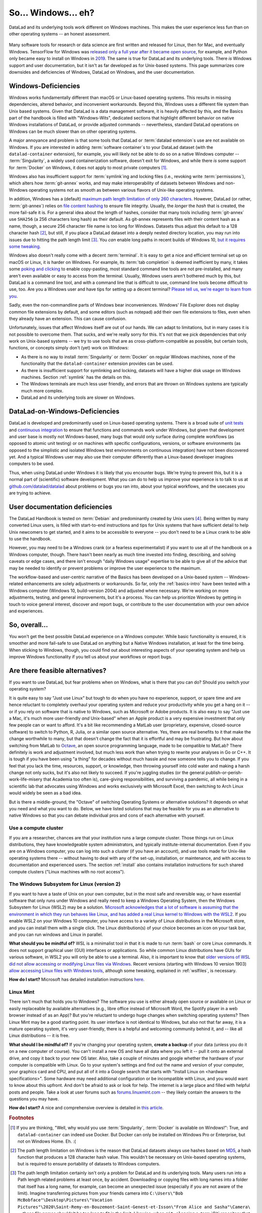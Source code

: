 .. _ohnowindows:

So... Windows... eh?
--------------------


DataLad and its underlying tools work different on Windows machines.
This makes the user experience less fun than on other operating systems -- an honest assessment.

.. figure:: ../artwork/src/warning.svg


Many software tools for research or data science are first written and released for Linux, then for Mac, and eventually Windows.
TensorFlow for Windows was `released only a full year after it became open source <https://developers.googleblog.com/2016/11/tensorflow-0-12-adds-support-for-windows.html>`_, for example, and Python only became easy to install on Windows in `2019 <https://devblogs.microsoft.com/python/python-in-the-windows-10-may-2019-update>`_.
The same is true for DataLad and its underlying tools.
There *is* Windows support and user documentation, but it isn't as far developed as for Unix-based systems.
This page summarizes core downsides and deficiencies of Windows, DataLad on Windows, and the user documentation.

Windows-Deficiencies
^^^^^^^^^^^^^^^^^^^^

Windows works fundamentally different than macOS or Linux-based operating systems.
This results in missing dependencies, altered behavior, and inconvenient workarounds.
Beyond this, Windows uses a different file system than Unix based systems.
Given that DataLad is a data management software, it is heavily affected by this, and the Basics part of the handbook is filled with "Windows-Wits", dedicated sections that highlight different behavior on native Windows installations of DataLad, or provide adjusted commands -- nevertheless, standard DataLad operations on Windows can be much slower than on other operating systems.

A major annoyance and problem is that some tools that DataLad or :term:`datalad extension`\s use are not available on Windows.
If you are interested in adding :term:`software container`\s to your DataLad dataset (with the ``datalad-container`` extension), for example, you will likely not be able to do so on a native Windows computer -- :term:`Singularity`, a widely used containerization software, doesn't exit for Windows, and while there *is* some support for :term:`Docker` on Windows, it does not apply to most private computers [#f1]_.

Windows also has insufficient support for :term:`symlink`\ing and locking files (i.e., revoking write :term:`permissions`), which alters how :term:`git-annex` works, and may make interoperability of datasets between Windows and non-Windows operating systems not as smooth as between various flavors of Unix-like operating systems.

In addition, Windows has a (default) `maximum path length limitation of only 260 characters <https://learn.microsoft.com/en-us/windows/win32/fileio/maximum-file-path-limitation#enable-long-paths-in-windows-10-version-1607-and-later>`_.
However, DataLad (or rather, :term:`git-annex`) relies on `file content hashing <https://en.wikipedia.org/wiki/Hash_function>`_ to ensure file integrity.
Usually, the *longer* the `hash` that is created, the more fail-safe it is.
For a general idea about the length of hashes, consider that many tools including :term:`git-annex` use ``SHA256`` (a 256 characters long hash) as their default.
As git-annex represents files with their content hash as a name, though, a secure 256 character file name is too long for Windows.
Datasets thus adjust this default to a 128 character hash [#f2]_, but still, if you place a DataLad dataset into a deeply nested directory location, you may run into issues due to hitting the path length limit [#f3]_.
You *can* enable long paths in recent builds of Windows 10, `but it requires some tweaking <https://learn.microsoft.com/en-us/windows/win32/fileio/maximum-file-path-limitation#enable-long-paths-in-windows-10-version-1607-and-later>`_.

Windows also doesn't really come with a decent :term:`terminal`.
It is easy to get a nice and efficient terminal set up on macOS or Linux, it is harder on Windows.
For example, its :term:`tab completion` is deemed inefficient by many, it takes some `poking and clicking <https://www.howtogeek.com/353200/how-to-enable-copy-and-paste-keyboard-shortcuts-in-windows-10s-bash-shell>`_ to enable copy-pasting, most standard command line tools are not pre-installed, and many aren't even available or easy to access from the terminal.
Usually, Windows users aren't bothered much by this, but DataLad is a command line tool, and with a command line that is difficult to use, command line tools become difficult to use, too.
Are you a Windows user and have tips for setting up a decent terminal?
`Please tell us, we're eager to learn from you <https://github.com/datalad/datalad>`_.

Sadly, even the non-commandline parts of Windows bear inconveniences.
Windows' File Explorer does not display common file extensions by default, and some editors (such as notepad) add their own file extensions to files, even when they already have an extension.
This can cause confusion.


Unfortunately, issues that affect Windows itself are out of our hands.
We can adapt to limitations, but in many cases it is not possible to overcome them.
That sucks, and we're really sorry for this.
It's not that we pick dependencies that only work on Unix-based systems -- we try to use tools that are as cross-platform-compatible as possible, but certain tools, functions, or concepts simply don't (yet) work on Windows:

- As there is no way to install :term:`Singularity` or :term:`Docker` on regular Windows machines, none of the functionality that the ``datalad-container`` extension provides can be used.
- As there is insufficient support for symlinking and locking, datasets will have a higher disk usage on Windows machines. Section :ref:`symlink` has the details on this.
- The Windows terminals are much less user friendly, and errors that are thrown on Windows systems are typically much more complex.
- DataLad and its underlying tools are slower on Windows.


DataLad-on-Windows-Deficiencies
^^^^^^^^^^^^^^^^^^^^^^^^^^^^^^^

DataLad is developed and predominantly used on Linux-based operating systems.
There is a broad suite of `unit tests <https://en.wikipedia.org/wiki/Unit_testing>`_ and `continuous integration <https://en.wikipedia.org/wiki/Continuous_integration>`_ to ensure that functions and commands work under Windows, but given that development and user base is mostly not Windows-based, many bugs that would only surface during complete workflows (as opposed to atomic unit testing) or on machines with specific configurations, versions, or software environments (as opposed to the simplistic and isolated Windows test environments on continuous integration) have not been discovered yet.
And a typical Windows user may also use their computer differently than a Linux-based developer imagines computers to be used.

Thus, when using DataLad under Windows it is likely that you encounter bugs.
We're trying to prevent this, but it is a normal part of (scientific) software development.
What you can do to help us improve your experience is to talk to us at `github.com/datalad/datalad <https://github.com/datalad/datalad>`_ about problems or bugs you ran into, about your typical workflows, and the usecases you are trying to achieve.

User documentation deficiencies
^^^^^^^^^^^^^^^^^^^^^^^^^^^^^^^

The DataLad Handbook is tested on :term:`Debian` and predominantly created by Unix users [#f4]_.
Being written by many converted Linux users, is filled with start-to-end instructions and tips for Unix systems that have sufficient detail to help Unix newcomers to get started, and it aims to be accessible to everyone -- you don't need to be a Linux crank to be able to use the handbook.

However, you may need to be a Windows crank (or a fearless experimentalist) if you want to use all of the handbook on a Windows computer, though.
There hasn't been nearly as much time invested into finding, describing, and solving caveats or edge cases, and there isn't enough "daily Windows usage" expertise to be able to give all of the advice that may be needed to identify or prevent problems or improve the user experience to the maximum.

The workflow-based and user-centric narrative of the Basics has been developed on a Unix-based system -- Windows-related enhancements are solely adjustments or workarounds.
So far, only the :ref:`basics-intro` have been tested with a Windows computer (Windows 10, build-version 2004) and adjusted where necessary.
We're working on more adjustments, testing, and general improvements, but it's a process.
You can help us prioritize Windows by getting in touch to voice general interest, discover and report bugs, or contribute to the user documentation with your own advice and experiences.

So, overall...
^^^^^^^^^^^^^^

You won't get the best possible DataLad experience on a Windows computer.
While basic functionality is ensured, it is smoother and more fail-safe to use DataLad on anything but a Native Windows installation, at least for the time being.
When sticking to Windows, though, you could find out about interesting aspects of your operating system and help us improve Windows functionality if you tell us about your workflows or report bugs.


Are there feasible alternatives?
^^^^^^^^^^^^^^^^^^^^^^^^^^^^^^^^

If you want to use DataLad, but fear problems when on Windows, what is there that you can do?
Should you switch your operating system?

It is quite easy to say "Just use Linux" but tough to do when you have no experience, support, or spare time and are hence reluctant to completely overhaul your operating system and reduce your productivity while you get a hang on it -- or if you rely on software that is native to Windows, such as Microsoft or Adobe products.
It is also easy to say "Just use a Mac, it's much more user-friendly *and* Unix-based" when an Apple product is a very expensive investment that only few people can or want to afford.
It's a bit like recommending a MatLab user (proprietary, expensive, closed-source software) to switch to Python, R, Julia, or a similar open source alternative.
Yes, there are real benefits to it that make the change worthwhile to many, but that doesn't change the fact that it is effortful and may be frustrating.
But how about switching from MatLab to `Octave <https://octave.org>`_, an open source programming language, made to be compatible to MatLab?
There definitely is work and adjustment involved, but much less work than when trying to rewrite your analyses in Go or C++.
It is tough if you have been using "a thing" for decades without much hassle and now someone tells you to change.
If you feel that you lack the time, resources, support, or knowledge, then throwing yourself into cold water and making a harsh change not only sucks, but it's also not likely to succeed.
If you're juggling studies (or the general publish-or-perish-work-life-misery that Academia too often is), care-giving responsibilities, and surviving a pandemic, all while being in a scientific lab that advocates using Windows and works exclusively with Microsoft Excel, then switching to Arch Linux would widely be seen as a bad idea.

But is there a middle-ground, the "Octave" of switching Operating Systems or alternative solutions?
It depends on what you need and what you want to do.
Below, we have listed solutions that may be feasible for you as an alternative to native Windows so that you can debate individual pros and cons of each alternative with yourself.



Use a compute cluster
"""""""""""""""""""""

If you are a researcher, chances are that your institution runs a large compute cluster.
Those things run on Linux distributions, they have knowledgeable system administrators, and typically institute-internal documentation.
Even if you are on a Windows computer, you can log into such a cluster (if you have an account), and use tools made for Unix-like operating systems there -- without having to deal with any of the set-up, installation, or maintenance, and with access to documentation and experienced users.
The section :ref:`install` also contains installation instructions for such shared compute clusters ("Linux machines with no root access").


The Windows Subsystem for Linux (version 2)
"""""""""""""""""""""""""""""""""""""""""""

If you want to have a taste of Unix on your own computer, but in the most safe and reversible way, or have essential software that only runs under Windows and really need to keep a Windows Operating System, then the Windows Subsystem for Linux (WSL2) may be a solution.
`Microsoft acknowledges that a lot of software is assuming that the environment in which they run behaves like Linux, and has added a real Linux kernel to Windows with the WSL2 <https://learn.microsoft.com/en-us/windows/wsl/faq>`_.
If you enable WSL2 on your Windows 10 computer, you have access to a variety of Linux distributions in the Microsoft store, and you can install them with a single click.
The Linux distribution(s) of your choice becomes an icon on your task bar, and you can run windows and Linux in parallel.


**What should you be mindful of?** WSL is a minimalist tool in that it is made to run :term:`bash` or core Linux commands.
It does not support graphical user (GUI) interfaces or applications.
So while common Linux distributions have GUIs for various software, in WSL2 you will only be able to use a terminal.
Also, it is important to know that `older versions of WSL did not allow accessing or modifying Linux files via Windows <https://devblogs.microsoft.com/commandline/do-not-change-linux-files-using-windows-apps-and-tools>`_.
Recent versions (starting with Windows 10 version 1903) `allow accessing Linux files with Windows tools <https://devblogs.microsoft.com/commandline/whats-new-for-wsl-in-windows-10-version-1903>`_, although some tweaking, explained in :ref:`wslfiles`, is necessary.

**How do I start?**
Microsoft has detailed installation instructions `here <https://learn.microsoft.com/en-us/windows/wsl/install>`_.

Linux Mint
""""""""""

There isn't much that holds you to Windows?
The software you use is either already open source or available on Linux or easily replaceable by available alternatives (e.g., libre office instead of Microsoft Word, the Spotify player in a web browser instead of as an App)?
But you're reluctant to undergo huge changes when switching operating systems?
Then Linux Mint may be a good starting point.
Its user interface is not identical to Windows, but also not that far away, it is a mature operating system, it's very user-friendly, there is a helpful and welcoming community behind it, and -- like all Linux distributions -- it is free.

**What should I be mindful of?** If you're changing your operating system, **create a backup** of your data (unless you do it on a new computer of course). You can't install a new OS and have all data where you left it -- pull it onto an external drive, and copy it back to your new OS later.
Also, take a couple of minutes and google whether the hardware of your computer is compatible with Linux.
Go to your system's settings and find out the name and version of your computer, your graphics card and CPU, and put all of it into a Google search that starts with "Install Linux on <hardware specifications>".
Some hardware may need additional configuration or be incompatible with Linux, and you would want to know about this upfront.
And don't be afraid to ask or look for help.
The internet is a large place and filled with helpful posts and people.
Take a look at user forums such as `forums.linuxmint.com <https://forums.linuxmint.com>`_ -- they likely contain the answers to the questions you may have.

**How do I start?** A nice and comprehensive overview is detailed in `this article <https://uk.pcmag.com/linux/124238/how-to-make-the-switch-from-windows-to-linux>`_.

.. rubric:: Footnotes

.. [#f1] If you are thinking, "Well, why would you use :term:`Singularity`, :term:`Docker` is available on Windows!": True, and ``datalad-container`` can indeed use Docker. But Docker can only be installed on Windows Pro or Enterprise, but not on Windows Home. Eh. :(

.. [#f2] The path length limitation on Windows is the reason that DataLad datasets always use hashes based on `MD5 <https://en.wikipedia.org/wiki/MD5>`_, a hash function that produces a 128 character hash value. This wouldn't be necessary on Unix-based operating systems, but is required to ensure portability of datasets to Windows computers.

.. [#f3] The path length limitation certainly isn't only a problem for DataLad and its underlying tools. Many users run into a Path length related problems at least once, by accident. Downloading or copying files with long names into a folder that itself has a long name, for example, can become an unexpected issue (especially if you are not aware of the limit). Imagine transferring pictures from your friends camera into ``C:\Users\"Bob McBobface"\Desktop\Pictures\"Vacation Pictures"\2020\Saint-Remy-en-Bouzemont-Saint-Genest-et-Isson\"From Alice and Sasha"\Camera\`` -- those file names shouldn't be too long to fit in the limit. Likewise, when ``git clone``\ing a :term:`Git` repository that was created on a Unix computer and contains very long file names could fail.

.. [#f4] It's not written by Windows-lynching ideologists and Linux cranks, though. The lead author switched from Windows to Debian 1.5 years before starting to write the handbook, coming from more than a decade of happy Windows experience. She doesn't regret having made the change at all, but she respects and understands reluctance to switch.
